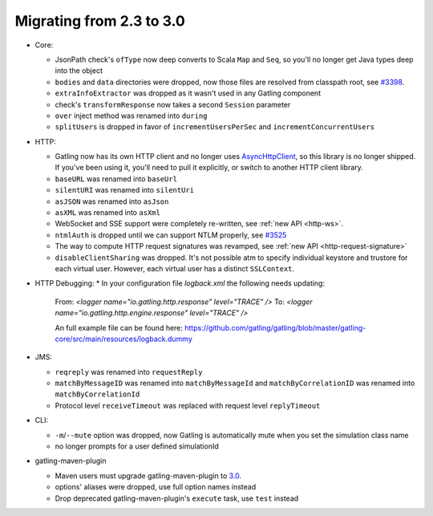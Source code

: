 .. _2.3-to-3.0:

#########################
Migrating from 2.3 to 3.0
#########################

* Core:

  * JsonPath check's ``ofType`` now deep converts to Scala ``Map`` and ``Seq``, so you'll no longer get Java types deep into the object
  * ``bodies`` and ``data`` directories were dropped, now those files are resolved from classpath root, see `#3398 <https://github.com/gatling/gatling/issues/3398>`__.
  * ``extraInfoExtractor`` was dropped as it wasn't used in any Gatling component
  * check's ``transformResponse`` now takes a second ``Session`` parameter
  * ``over`` inject method was renamed into ``during``
  * ``splitUsers`` is dropped in favor of ``incrementUsersPerSec`` and ``incrementConcurrentUsers``

* HTTP:

  * Gatling now has its own HTTP client and no longer uses `AsyncHttpClient <https://github.com/AsyncHttpClient/async-http-client>`__, so this library is no longer shipped. If you've been using it, you'll need to pull it explicitly, or switch to another HTTP client library.
  * ``baseURL`` was renamed into ``baseUrl``
  * ``silentURI`` was renamed into ``silentUri``
  * ``asJSON`` was renamed into ``asJson``
  * ``asXML`` was renamed into ``asXml``
  * WebSocket and SSE support were completely re-written, see :ref:`new API <http-ws>`.
  * ``ntmlAuth`` is dropped until we can support NTLM properly, see `#3525 <https://github.com/gatling/gatling/issues/3525>`__
  * The way to compute HTTP request signatures was revamped, see :ref:`new API <http-request-signature>`
  * ``disableClientSharing`` was dropped. It's not possible atm to specify individual keystore and trustore for each virtual user. However, each virtual user has a distinct ``SSLContext``.

* HTTP Debugging:
  * In your configuration file `logback.xml` the following needs updating:
    From: `<logger name="io.gatling.http.response" level="TRACE" />`
    To: `<logger name="io.gatling.http.engine.response" level="TRACE" />`
 
    An full example file can be found here: https://github.com/gatling/gatling/blob/master/gatling-core/src/main/resources/logback.dummy
    
    

* JMS:

  * ``reqreply`` was renamed into ``requestReply``
  * ``matchByMessageID`` was renamed into ``matchByMessageId`` and ``matchByCorrelationID`` was renamed into ``matchByCorrelationId``
  * Protocol level ``receiveTimeout`` was replaced with request level ``replyTimeout``

* CLI:

  * ``-m``/``--mute`` option was dropped, now Gatling is automatically mute when you set the simulation class name
  * no longer prompts for a user defined simulationId

* gatling-maven-plugin

  * Maven users must upgrade gatling-maven-plugin to `3.0 <https://search.maven.org/search?q=a:gatling-maven-plugin>`__.
  * options' aliases were dropped, use full option names instead
  * Drop deprecated gatling-maven-plugin's ``execute`` task, use ``test`` instead
